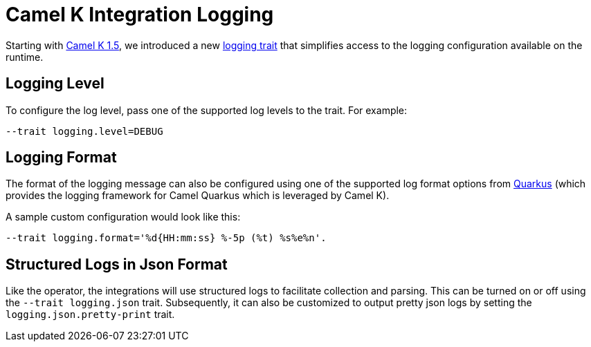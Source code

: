 [[integration-logging]]
= Camel K Integration Logging

Starting with https://camel.apache.org/blog/2021/05/new-camel-k-logging-features/[Camel K 1.5], we introduced a new
xref:traits:logging.adoc[logging trait] that simplifies access to the logging configuration available on the runtime.


[[integration-logging-level]]
== Logging Level

To configure the log level, pass one of the supported log levels to the trait. For example:

```
--trait logging.level=DEBUG
```


[[integration-logging-format]]
== Logging Format

The format of the logging message can also be configured using one of the supported log format options from
https://quarkus.io/guides/logging[Quarkus] (which provides the logging framework for Camel Quarkus which is leveraged by
Camel K).

A sample custom configuration would look like this:

```
--trait logging.format='%d{HH:mm:ss} %-5p (%t) %s%e%n'.
```

[[integration-logging-structured]]
== Structured Logs in Json Format

Like the operator, the integrations will use structured logs to facilitate collection and parsing. This can be turned on
or off using the `--trait logging.json` trait. Subsequently, it can also be customized to output pretty json logs by
setting the `logging.json.pretty-print` trait.